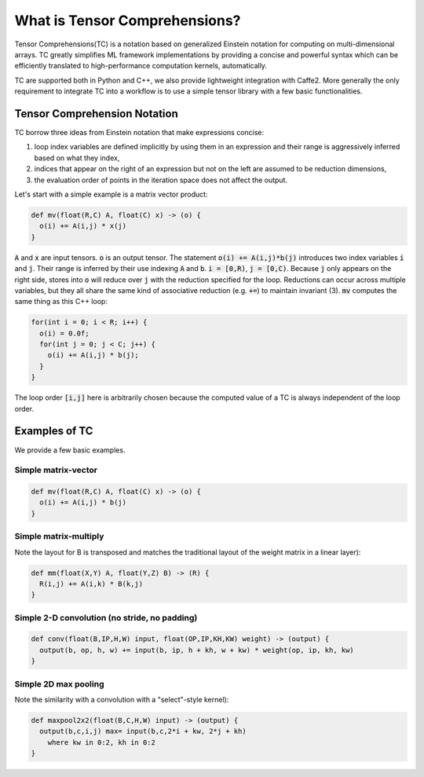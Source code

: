 What is Tensor Comprehensions?
==============================

Tensor Comprehensions(TC) is a notation based on generalized Einstein notation for computing on
multi-dimensional arrays. TC greatly simplifies ML framework implementations by
providing a concise and powerful syntax which can be efficiently translated to
high-performance computation kernels, automatically.

TC are supported both in Python and C++, we also provide
lightweight integration with Caffe2. More generally the only
requirement to integrate TC into a workflow is to use a simple tensor library
with a few basic functionalities.

Tensor Comprehension Notation
-----------------------------
TC borrow three ideas from Einstein notation that make expressions concise:

1. loop index variables are defined implicitly by using them in an expression and their range is aggressively inferred based on what they index,
2. indices that appear on the right of an expression but not on the left are assumed to be reduction dimensions,
3. the evaluation order of points in the iteration space does not affect the output.

Let's start with a simple example is a matrix vector product:

.. code::

    def mv(float(R,C) A, float(C) x) -> (o) {
      o(i) += A(i,j) * x(j)
    }

:code:`A` and :code:`x` are input tensors. :code:`o` is an output tensor.
The statement :code:`o(i) += A(i,j)*b(j)` introduces two index variables :code:`i` and :code:`j`.
Their range is inferred by their use indexing :code:`A` and :code:`b`. :code:`i = [0,R)`, :code:`j = [0,C)`.
Because :code:`j` only appears on the right side,
stores into :code:`o` will reduce over :code:`j` with the reduction specified for the loop.
Reductions can occur across multiple variables, but they all share the same kind of associative reduction (e.g. :code:`+=`)
to maintain invariant (3). :code:`mv` computes the same thing as this C++ loop:

.. code::

    for(int i = 0; i < R; i++) {
      o(i) = 0.0f;
      for(int j = 0; j < C; j++) {
        o(i) += A(i,j) * b(j);
      }
    }

The loop order :code:`[i,j]` here is arbitrarily chosen because the computed value of a TC is always independent of the loop order.

Examples of TC
--------------

We provide a few basic examples.

Simple matrix-vector
^^^^^^^^^^^^^^^^^^^^

.. code::

    def mv(float(R,C) A, float(C) x) -> (o) {
      o(i) += A(i,j) * b(j)
    }

Simple matrix-multiply
^^^^^^^^^^^^^^^^^^^^^^
Note the layout for B is transposed and matches the traditional layout of the weight matrix in a linear layer):

.. code::

    def mm(float(X,Y) A, float(Y,Z) B) -> (R) {
      R(i,j) += A(i,k) * B(k,j)
    }

Simple 2-D convolution (no stride, no padding)
^^^^^^^^^^^^^^^^^^^^^^^^^^^^^^^^^^^^^^^^^^^^^^

.. code::

    def conv(float(B,IP,H,W) input, float(OP,IP,KH,KW) weight) -> (output) {
      output(b, op, h, w) += input(b, ip, h + kh, w + kw) * weight(op, ip, kh, kw)
    }

Simple 2D max pooling
^^^^^^^^^^^^^^^^^^^^^^

Note the similarity with a convolution with a
"select"-style kernel):

.. code::

    def maxpool2x2(float(B,C,H,W) input) -> (output) {
      output(b,c,i,j) max= input(b,c,2*i + kw, 2*j + kh)
        where kw in 0:2, kh in 0:2
    }
